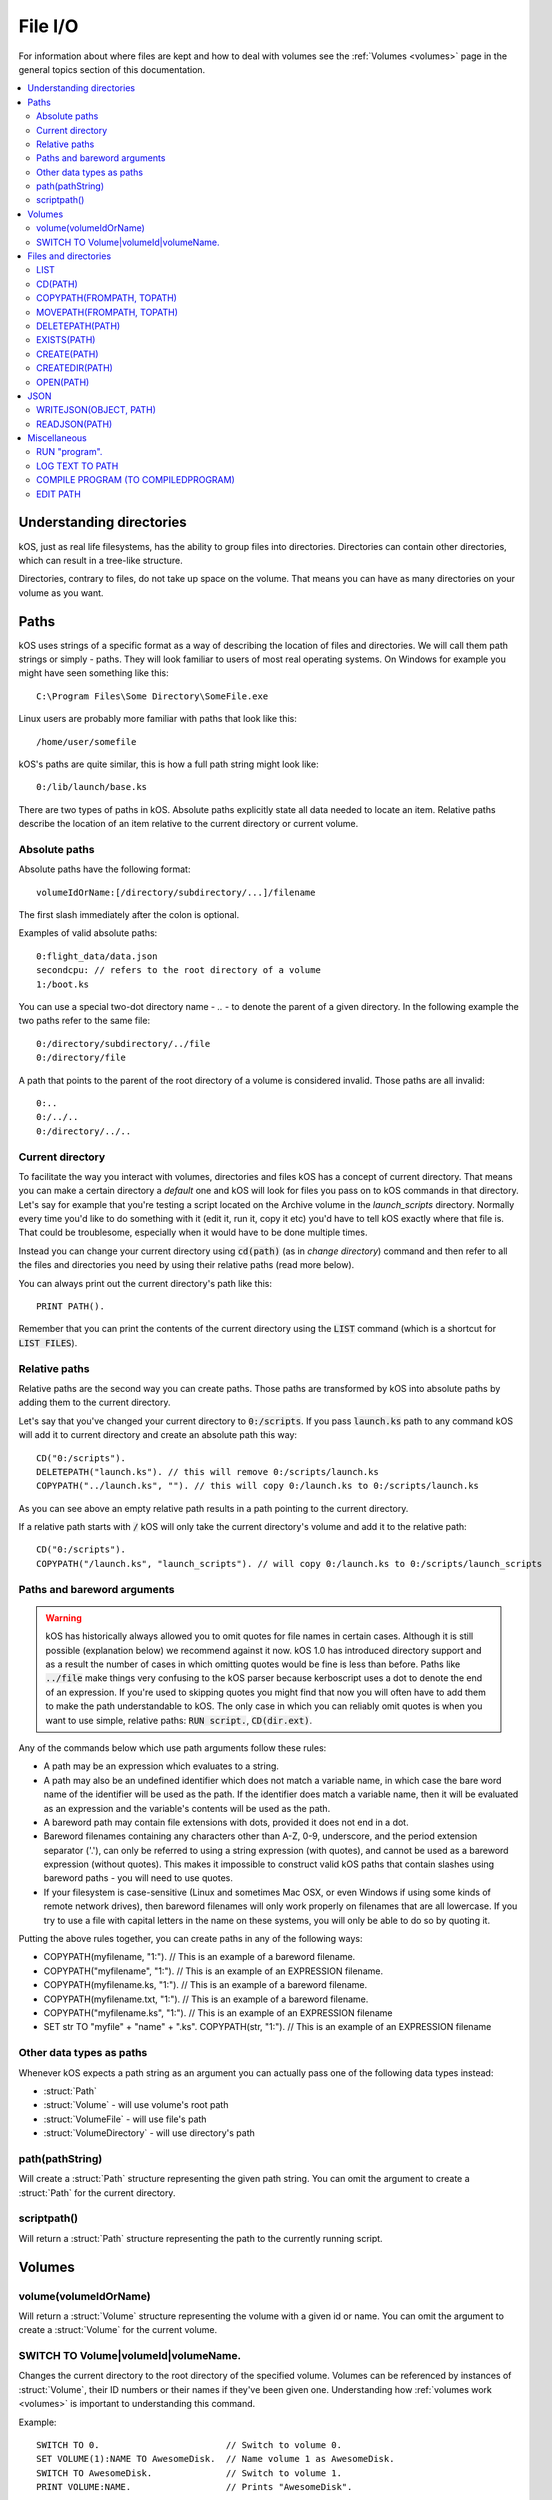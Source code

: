 .. _files:

File I/O
========

For information about where files are kept and how to deal with volumes see the
:ref:`Volumes <volumes>` page in the general topics section of this
documentation.

.. contents::
    :local:
    :depth: 2


Understanding directories
-----------------------------------

kOS, just as real life filesystems, has the ability to group files into
directories. Directories can contain other directories, which can result in
a tree-like structure.

Directories, contrary to files, do not take up space on the volume. That means
you can have as many directories on your volume as you want.

Paths
-----

kOS uses strings of a specific format as a way of describing the location
of files and directories. We will call them path strings or simply - paths.
They will look familiar to users of most real operating systems. On Windows
for example you might have seen something like this::

  C:\Program Files\Some Directory\SomeFile.exe

Linux users are probably more familiar with paths that look like this::

  /home/user/somefile

kOS's paths are quite similar, this is how a full path string might look like::

  0:/lib/launch/base.ks

There are two types of paths in kOS. Absolute paths explicitly state all data
needed to locate an item. Relative paths describe the location of an item
relative to the current directory or current volume.

Absolute paths
~~~~~~~~~~~~~~

Absolute paths have the following format::

  volumeIdOrName:[/directory/subdirectory/...]/filename

The first slash immediately after the colon is optional.

Examples of valid absolute paths::

  0:flight_data/data.json
  secondcpu: // refers to the root directory of a volume
  1:/boot.ks

You can use a special two-dot directory name - `..` - to denote the parent
of a given directory. In the following example the two paths refer to the same
file::

  0:/directory/subdirectory/../file
  0:/directory/file

A path that points to the parent of the root directory of a volume is considered
invalid. Those paths are all invalid::

  0:..
  0:/../..
  0:/directory/../..

Current directory
~~~~~~~~~~~~~~~~~

To facilitate the way you interact with volumes, directories and files kOS
has a concept of current directory. That means you can make a certain directory
a `default` one and kOS will look for files you pass on to kOS commands in that
directory. Let's say for example that you're testing a script located on the
Archive volume in the `launch_scripts` directory. Normally every time you'd like
to do something with it (edit it, run it, copy it etc) you'd have to tell kOS
exactly where that file is.  That could be troublesome, especially when it would
have to be done multiple times.

Instead you can change your current directory using :code:`cd(path)`
(as in `change directory`) command and then refer to all the files and
directories you need by using their relative paths (read more below).

You can always print out the current directory's path like this::

  PRINT PATH().

Remember that you can print the contents of the current directory using the
:code:`LIST` command (which is a shortcut for :code:`LIST FILES`).

Relative paths
~~~~~~~~~~~~~~

Relative paths are the second way you can create paths. Those paths are
transformed by kOS into absolute paths by adding them to the current directory.

Let's say that you've changed your current directory to :code:`0:/scripts`.
If you pass :code:`launch.ks` path to any command kOS will add it to current
directory and create an absolute path this way::

  CD("0:/scripts").
  DELETEPATH("launch.ks"). // this will remove 0:/scripts/launch.ks
  COPYPATH("../launch.ks", ""). // this will copy 0:/launch.ks to 0:/scripts/launch.ks

As you can see above an empty relative path results in a path pointing to the
current directory.

If a relative path starts with :code:`/` kOS will only take the current
directory's volume and add it to the relative path::

  CD("0:/scripts").
  COPYPATH("/launch.ks", "launch_scripts"). // will copy 0:/launch.ks to 0:/scripts/launch_scripts


Paths and bareword arguments
~~~~~~~~~~~~~~~~~~~~~~~~~~~~

.. warning::

  kOS has historically always allowed you to omit quotes for file names in certain
  cases. Although it is still possible (explanation below) we recommend against
  it now. kOS 1.0 has introduced directory support and as a result the number of
  cases in which omitting quotes would be fine is less than before. Paths like
  :code:`../file` make things very confusing to the kOS parser because
  kerboscript uses a dot to denote the end of an expression. If you're used
  to skipping quotes you might find that now you will often have to add them to make
  the path understandable to kOS. The only case in which you can reliably omit
  quotes is when you want to use simple, relative paths:
  :code:`RUN script.`, :code:`CD(dir.ext)`.

Any of the commands below which use path arguments follow these rules:

-  A path may be an expression which evaluates to a string.
-  A path may also be an undefined identifier
   which does not match a variable name, in which case the bare word
   name of the identifier will be used as the path. If the
   identifier does match a variable name, then it will be evaluated as
   an expression and the variable's contents will be used as the
   path.
-  A bareword path may contain file extensions with dots, provided
   it does not end in a dot.
-  Bareword filenames containing any characters other than A-Z, 0-9, underscore,
   and the period extension separator ('.'), can only be referred to
   using a string expression (with quotes), and cannot be used as a
   bareword expression (without quotes). This makes it impossible to construct
   valid kOS paths that contain slashes using bareword paths - you will
   need to use quotes.
-  If your filesystem is case-sensitive (Linux and sometimes Mac OSX, or
   even Windows if using some kinds of remote network drives), then
   bareword filenames will only work properly on filenames that are all
   lowercase. If you try to use a file with capital letters in the name
   on these systems, you will only be able to do so by quoting it.

Putting the above rules together, you can create paths in any of
the following ways:

-  COPYPATH(myfilename, "1:"). // This is an example of a bareword filename.
-  COPYPATH("myfilename", "1:"). // This is an example of an EXPRESSION
   filename.
-  COPYPATH(myfilename.ks, "1:"). // This is an example of a bareword
   filename.
-  COPYPATH(myfilename.txt, "1:"). // This is an example of a bareword
   filename.
-  COPYPATH("myfilename.ks", "1:"). // This is an example of an EXPRESSION
   filename
-  SET str TO "myfile" + "name" + ".ks". COPYPATH(str, "1:"). // This is an
   example of an EXPRESSION filename


Other data types as paths
~~~~~~~~~~~~~~~~~~~~~~~~~

Whenever kOS expects a path string as an argument you can actually pass
one of the following data types instead:

- :struct:`Path`
- :struct:`Volume` - will use volume's root path
- :struct:`VolumeFile` - will use file's path
- :struct:`VolumeDirectory` - will use directory's path


.. _path_command:

path(pathString)
~~~~~~~~~~~~~~~~

Will create a :struct:`Path` structure representing the given path string. You
can omit the argument to create a :struct:`Path` for the current directory.


scriptpath()
~~~~~~~~~~~~

Will return a :struct:`Path` structure representing the path to the currently
running script.

Volumes
-------

volume(volumeIdOrName)
~~~~~~~~~~~~~~~~~~~~~~

Will return a :struct:`Volume` structure representing the volume with a given
id or name. You can omit the argument to create a :struct:`Volume`
for the current volume.

SWITCH TO Volume|volumeId|volumeName.
~~~~~~~~~~~~~~~~~~~~~~~~~~~~~~~~~~~~~

Changes the current directory to the root directory of the specified volume.
Volumes can be referenced by instances of :struct:`Volume`, their ID numbers
or their names if they've been given one. Understanding how
:ref:`volumes work <volumes>` is important to understanding this command.

Example::

    SWITCH TO 0.                        // Switch to volume 0.
    SET VOLUME(1):NAME TO AwesomeDisk.  // Name volume 1 as AwesomeDisk.
    SWITCH TO AwesomeDisk.              // Switch to volume 1.
    PRINT VOLUME:NAME.                  // Prints "AwesomeDisk".


Files and directories
---------------------

.. warning::

    .. versionchanged:: 1.0.0

        **COPY, RENAME and DELETE are now deprecated**

        Previously you could use the aforementioned commands to manipulate files.
        Currently using them will result in a deprecation message being shown.
        After subdirectories were introduced in kOS 1.0 it was necessary to add
        more flexible commands that could deal with both files and directories.
        The old syntax was not designed with directories in mind. It would also
        make it difficult for the kOS parser to properly handle paths.

        Please update your scripts to use the new commands:
        :ref:`movepath(frompath, topath) <movepath>`,
        :ref:`copypath(frompath, topath) <copypath>` and
        :ref:`deletepath(path) <deletepath>`.
        :ref:`runpath(path) <runpath>`.

LIST
~~~~

Shows a printed list of the files and subdirectories in
the current working directory.

This is actually a shorthand for the longer :code:`LIST FILES` command.

To get the files into a :struct:`LIST` structure you can read in a script (rather
than just printed to the screen), use the :ref:`list files in ... <list files>`
command.

CD(PATH)
~~~~~~~~

Changes the current directory to the one pointed to by the :code:`PATH`
argument. This command will fail if the path is invalid or does not point
to an existing directory.

.. _copypath:

COPYPATH(FROMPATH, TOPATH)
~~~~~~~~~~~~~~~~~~~~~~~~~~

Copies the file or directory pointed to by :code:`FROMPATH` to the location
pointed to :code:`TOPATH`. Depending on what kind of items both paths point
to the exact behaviour of this command will differ:

1. :code:`FROMPATH` points to a file

   - :code:`TOPATH` points to a directory

     The file from :code:`FROMPATH` will be copied to the directory.

   - :code:`TOPATH` points to a file

     Contents of the file pointed to by :code:`FROMPATH` will overwrite
     the contents of the file pointed to by :code:`TOPATH`.

   - :code:`TOPATH` points to a non-existing path

     New file will be created at :code:`TOPATH`, along with any parent
     directories if necessary. Its contents will be set to the contents of
     the file pointed to by :code:`FROMPATH`.

2. :code:`FROMPATH` points to a directory

   If :code:`FROMPATH` points to a directory kOS will copy recursively all
   contents of that directory to the target location.

   - :code:`TOPATH` points to a directory

     The directory from :code:`FROMPATH` will be copied inside the
     directory pointed to by :code:`TOPATH`.

   - :code:`TOPATH` points to a file

     The command will fail.

   - :code:`TOPATH` points to a non-existing path

     New directory will be created at :code:`TOPATH`, along with any
     parent directories if necessary. Its contents will be set to the
     contents of the directory pointed to by :code:`FROMPATH`.

3. :code:`FROMPATH` points to a non-existing path

   The command will fail.

.. _movepath:

MOVEPATH(FROMPATH, TOPATH)
~~~~~~~~~~~~~~~~~~~~~~~~~~

Moves the file or directory pointed to by :code:`FROMPATH` to the location
pointed to :code:`TOPATH`. Depending on what kind of items both paths point
to the exact behaviour of this command will differ, see :code:`COPYPATH` above.

.. _deletepath:

DELETEPATH(PATH)
~~~~~~~~~~~~~~~~

Deleted the file or directory pointed to by :code:`FROMPATH`. Directories are
removed along with all the items they contain.

EXISTS(PATH)
~~~~~~~~~~~~

Returns true if there exists a file or a directory under the given path,
otherwise returns false. Also see :meth:`Volume:EXISTS`.

CREATE(PATH)
~~~~~~~~~~~~

Creates a file under the given path. Will create parent directories if needed.
It will fail if a file or a directory already exists under the given path.
Also see :meth:`Volume:CREATE`.

CREATEDIR(PATH)
~~~~~~~~~~~~~~~

Creates a directory under the given path. Will create parent directories
if needed. It will fail if a file or a directory already exists under the
given path. Also see :meth:`Volume:CREATEDIR`.

OPEN(PATH)
~~~~~~~~~~

Will return a :struct:`VolumeFile` or :struct:`VolumeDirectory` representing the item
pointed to by :code:`PATH`. It will return a :struct:`Boolean` false if there's
nothing present under the given path. Also see :meth:`Volume:OPEN`.


JSON
----

.. _writejson:

WRITEJSON(OBJECT, PATH)
~~~~~~~~~~~~~~~~~~~~~~~

Serializes the given object to JSON format and saves it under the given path.

Go to :ref:`Serialization page <serialization>` to read more about serialization.

Usage example::

    SET L TO LEXICON().
    SET NESTED TO QUEUE().

    L:ADD("key1", "value1").
    L:ADD("key2", NESTED).

    NESTED:ADD("nestedvalue").

    WRITEJSON(l, "output.json").

READJSON(PATH)
~~~~~~~~~~~~~~

Reads the contents of a file previously created using ``WRITEJSON`` and deserializes them.

Go to :ref:`Serialization page <serialization>` to read more about serialization.

Example::


    SET L TO READJSON("output.json").
    PRINT L["key1"].

Miscellaneous
-------------


.. _running:

RUN "program".
~~~~~~~~~~~~~~

When you want to run another kerboscript program, you can do so
with one of these 3 variations of the :code:`RUN` command:

- ``RUNPATH(`` *program_file* *[* ``,`` *comma-separated-arguments*. *]* ``).``
- ``RUNONCEPATH(`` *program_file* *[* ``,`` *comma-separated-arguments*. *]* ``).``
- ``RUN`` *[* ``ONCE`` *]* *program_file that must be a bare word or literal string in quotes* *[* ``(`` *comma-separated-arguments* ``)``.

All of these 3 variations run the specified file as a program, optionally passing
information to the program in the form of a comma-separated list of arguments.

.. note::

    .. versionchanged:: 1.0.0

        The ``RUNPATH`` and ``RUNONCEPATH`` functions were added in
        version 1.0.0.  Previously, only the more limited ``RUN``
        command existed.

You should prefer RUNPATH over RUN
^^^^^^^^^^^^^^^^^^^^^^^^^^^^^^^^^^

The ``RUN`` command is older, and less powerful than the newer ``RUNPATH`` (or
``RUNONCEPATH``) functions, and is kept around mostly for backward compatibility.
See below for what this difference is and how they work:

*(Due to a parsing ambiguity issue, it was impossible to make ``RUN`` work with
any arbitrary expression as the filename without changing its syntax a little in
a way that would break every old kOS script.  Therefore it was deemed better to
just add a new function that uses the new syntax instead of changing the syntax of
``RUN``.)*

.. _runpath:
.. _runoncepath:

RUNPATH and RUNONCEPATH
^^^^^^^^^^^^^^^^^^^^^^^

(The ``RUNPATH`` or ``RUNONCEPATH`` functions are identical to each other
except for what is described below under the heading "The ONCE Keyword".)

``RUNPATH`` or ``RUNONCEPATH`` take a list of arguments, the first of
which is the filename of the program to run, and must evaluate to a
string.  Any additional arguments after that are optional, and are
passed in to the program as its parameters it can read::

    RUNPATH( "myfile.ks" ). // Run a program called myfile.ks.
    RUNPATH( "myfile" ). // Run a program called myfile, where kOS will guess
                         // the filename extension you meant, and probably
                         // pick ".ks" for you.
    RUNPATH( "myfile.ks", 1, 2 ). // Run a program called myfile.ks, and
                                  // pass in the values 1 and 2 as its first
                                  // two parameters.

``RUNPATH`` or ``RUNONCEPATH`` can also work with any expression for the
filename as long as it results in a string::

    SET file_base to "prog_num_".
    SET file_num to 3.
    SET file_ending to ".ks".
    RUNPATH( file_base + file_num + file_ending, 1, 2 ).
        // The above has the same effect as if you had done:
        RUNPATH("prog_num_3.ks", 1, 2).

.. _run:

RUN
^^^

On the other hand, the older ``RUN`` command is only capable of
using hard-coded program names that were known at the time you wrote
the script, and expressed as a simple bare word or literal string in
quotes.  For example, you can do this::

    RUN "myfile.ks".
    RUN myfile.ks. // or this works too.

But you can't do this::

    SET filename_variable TO "myfile.ks".
    RUN filename_variable. // Error: a file called "filename_variable" not found.

    RUN "my" + "file" + ".ks".  // Syntax error - a single literal string expected,
                                // not an expression that returns a string.

(The above techniques would work with the ``RUNONCE`` command.)

Once upon a time this limitation was built into kOS - kOS had to know the names
of every program you're going to invoke and it had to know them when it was
compiling your script, before your script began executing the first statement.
Thus it couldn't come from an expression evaluated at run-time.

For ``RUN``, if you wish to pass arguments to the program, you may
optionally add a set of parentheses with an argument list to the
end of the syntax, like so::

    // All 3 of these work:
    RUN myfile(1,2,3).
    RUN myfile.ks(1,2,3).
    RUM "myfile.ks"(1,2,3).

.. _run_once:

THE "ONCE" KEYWORD
^^^^^^^^^^^^^^^^^^

If the ``RUNONCEPATH`` function is used instead of the ``RUNPATH`` function, or
the optional ``ONCE`` keyword is added to the ``RUN`` command, it means the run
will not actually occur if the program has already been run once during the
current program context.  This is intended mostly for loading library program
files that may have mainline code in them for initialization purposes that you
don't want to get run a second time just because you use the library in two
different subprograms.

``RUN ONCE`` and ``RUNONCEPATH`` mean "Run unless it's already been run, in which
case skip it."

.. note::

    *Limitations on file names used for programs*

    On case-sensitive filesystems typically found on Linux and Mac, you should
    name program files used with the ``run`` command entirely with
    lowercase-only filenames or the system may fail to find them when you
    use the ``run`` command.

Arguments
^^^^^^^^^

Although the syntax is a bit different for ``RUN`` versus
``RUNPATH`` (and ``RUNONCEPATH``), all 3 techniques allow you to
pass arguments into the program that it sees as its main script
:ref:`parameter <declare parameter>` values.

The following commands do equivalent things::

    RUN "AutoLaunch.ks"( 75000, true, "hello" ).
    RUNPATH("AutoLaunch.ksm", 75000, true, "hello" ).

In both of the above examples, had the program "AutoLaunch.ks"
started with these lines::

    // AutoLaunch.ks program file:
    parameter final_alt, do_countdown, message.
    //
    // rest of program not shown...
    //

Then inside AutoLaunch.ks, ``final_alt`` would be ``75000``,
and ``do_countdown`` would be ``true``, and ``message``
would be ``"hello"``.

Full path information is allowed
^^^^^^^^^^^^^^^^^^^^^^^^^^^^^^^^

You are allowed to use directory path information
in the string filename you are running (even with
the older ``RUN`` command)::

    // Absolute path names are allowed.
    RUN "0:/archive_lib/myfile.ks".
    RUN ONCE "0:/archive_lib/myfile.ks".
    RUNPATH("0:/archive_lib/myfile.ks").
    RUNONCEPATH("0:/archive_lib/myfile.ks").

    // Relative path names are also allowed.
    RUN "../dir1/myfile.ks"(arg1, arg2).
    RUNPATH("../dir1/myfile.ks", arg1, arg2).

Automatic guessing of full filename
^^^^^^^^^^^^^^^^^^^^^^^^^^^^^^^^^^^

For all 3 types of run command (``RUN``, ``RUNPATH``, and ``RUNONCEPATH``),
the following filename "guess" rules are used when the filename given is
incomplete:

- 1: If no path information was present in the filename, then assume the
  file is in the current directory (that's pretty much standard for all
  filename commands).

- 2: Assume if no filename extension such as ".ks" or ".ksm" was given,
  and there is no file found that lacks an extension in the way the
  filename was given, then first try to find a file with the ".ksm"
  extension appended to it, and if that file is not found then try
  to find a file with the ".ks" extension appended to it.

LOG TEXT TO PATH
~~~~~~~~~~~~~~~~

Logs the selected text to a file. Can print strings, or the result of an expression.

Arguments
^^^^^^^^^

-  argument 1: Value you would like to log.
-  argument 2: Path pointing to the file to log into.

Example::

    LOG "Hello" to mylog.txt.    // logs to "mylog.txt".
    LOG 4+1 to "mylog" .         // logs to "mylog.ks" because .ks is the default extension.
    LOG "4 times 8 is: " + (4*8) to mylog.   // logs to mylog.ks because .ks is the default extension.


COMPILE PROGRAM (TO COMPILEDPROGRAM)
~~~~~~~~~~~~~~~~~~~~~~~~~~~~~~~~~~~~

**(experimental)**

Arguments:

    argument 1
        Path to the source file.
    argument 2
        Path to the destination file. If the optional argument 2 is missing, it will assume it's the same as argument 1, but with a file extension changed to ``*.ksm``.

Pre-compiles a script into an :ref:`Kerboscript ML Executable
image <compiling>` that can be used
instead of executing the program script directly.

The RUN, RUNPATH, or RUNONCEPATH commands (mentioned elsewhere
on this page) can work with either \*.ks script files or \*.ksm
compiled files.

The full details of this process are long and complex enough to be
placed on a separate page.

Please see :ref:`the details of the Kerboscript ML
Executable <compiling>`.

EDIT PATH
~~~~~~~~~

Edits a program pointed to by :code:`PATH`.

Arguments
^^^^^^^^^

-  argument 1: Path of the file for editing.

.. note::

    The Edit feature was lost in version 0.11 but is back again after version
    0.12.2 under a new guise. The new editor is unable to show a monospace
    font for a series of complex reasons involving how Unity works and how
    Squad bundled the KSP game. The editor works, but will be in a proportional
    width font, which isn't ideal for editing code. The best way to edit code
    remains to use a text editor external to KSP, however for a fast peek at
    the code during play, this editor is useful.

Example::

    EDIT filename.       // edits filename.ks
    EDIT filename.ks.    // edits filename.ks
    EDIT "filename.ks".  // edits filename.ks
    EDIT "filename".     // edits filename.ks
    EDIT "filename.txt". // edits filename.txt
